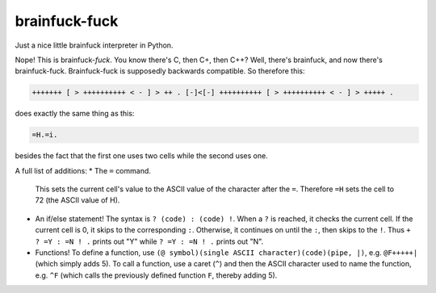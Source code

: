 brainfuck-fuck
==============

Just a nice little brainfuck interpreter in Python.

Nope! This is brainfuck-*fuck*. You know there's C, then C+, then C++? Well, there's brainfuck, and now there's brainfuck-fuck.
Brainfuck-fuck is supposedly backwards compatible. So therefore this:

.. code-block:: brainfuck

    +++++++ [ > ++++++++++ < - ] > ++ . [-]<[-] ++++++++++ [ > ++++++++++ < - ] > +++++ .

does exactly the same thing as this:

.. code-block:: brainfuck

    =H.=i.

besides the fact that the first one uses two cells while the second uses one.

A full list of additions:
* The ``=`` command.
  This sets the current cell's value to the ASCII value of the character
  after the ``=``. Therefore ``=H`` sets the cell to 72 (the ASCII value of
  H).
* An if/else statement!
  The syntax is ``? (code) : (code) !``. When a ``?`` is reached, it checks
  the current cell. If the current cell is 0, it skips to the
  corresponding ``:``. Otherwise, it continues on until the ``:``, then skips
  to the ``!``. Thus ``+ ? =Y : =N ! .`` prints out "Y" while ``? =Y : =N ! .``
  prints out "N".
* Functions! To define a function, use
  ``(@ symbol)(single ASCII character)(code)(pipe, |)``,
  e.g. ``@F+++++|`` (which simply adds 5). To call a function, use a caret
  (``^``) and then the ASCII character used to name the function, e.g. ``^F``
  (which calls the previously defined function ``F``, thereby adding 5).
